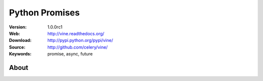 =====================================================================
 Python Promises
=====================================================================

:Version: 1.0.0rc1
:Web: http://vine.readthedocs.org/
:Download: http://pypi.python.org/pypi/vine/
:Source: http://github.com/celery/vine/
:Keywords: promise, async, future

About
=====

.. image:: https://d2weczhvl823v0.cloudfront.net/celery/vine.png
    :alt: Bitdeli badge
    :target: https://bitdeli.com/free


